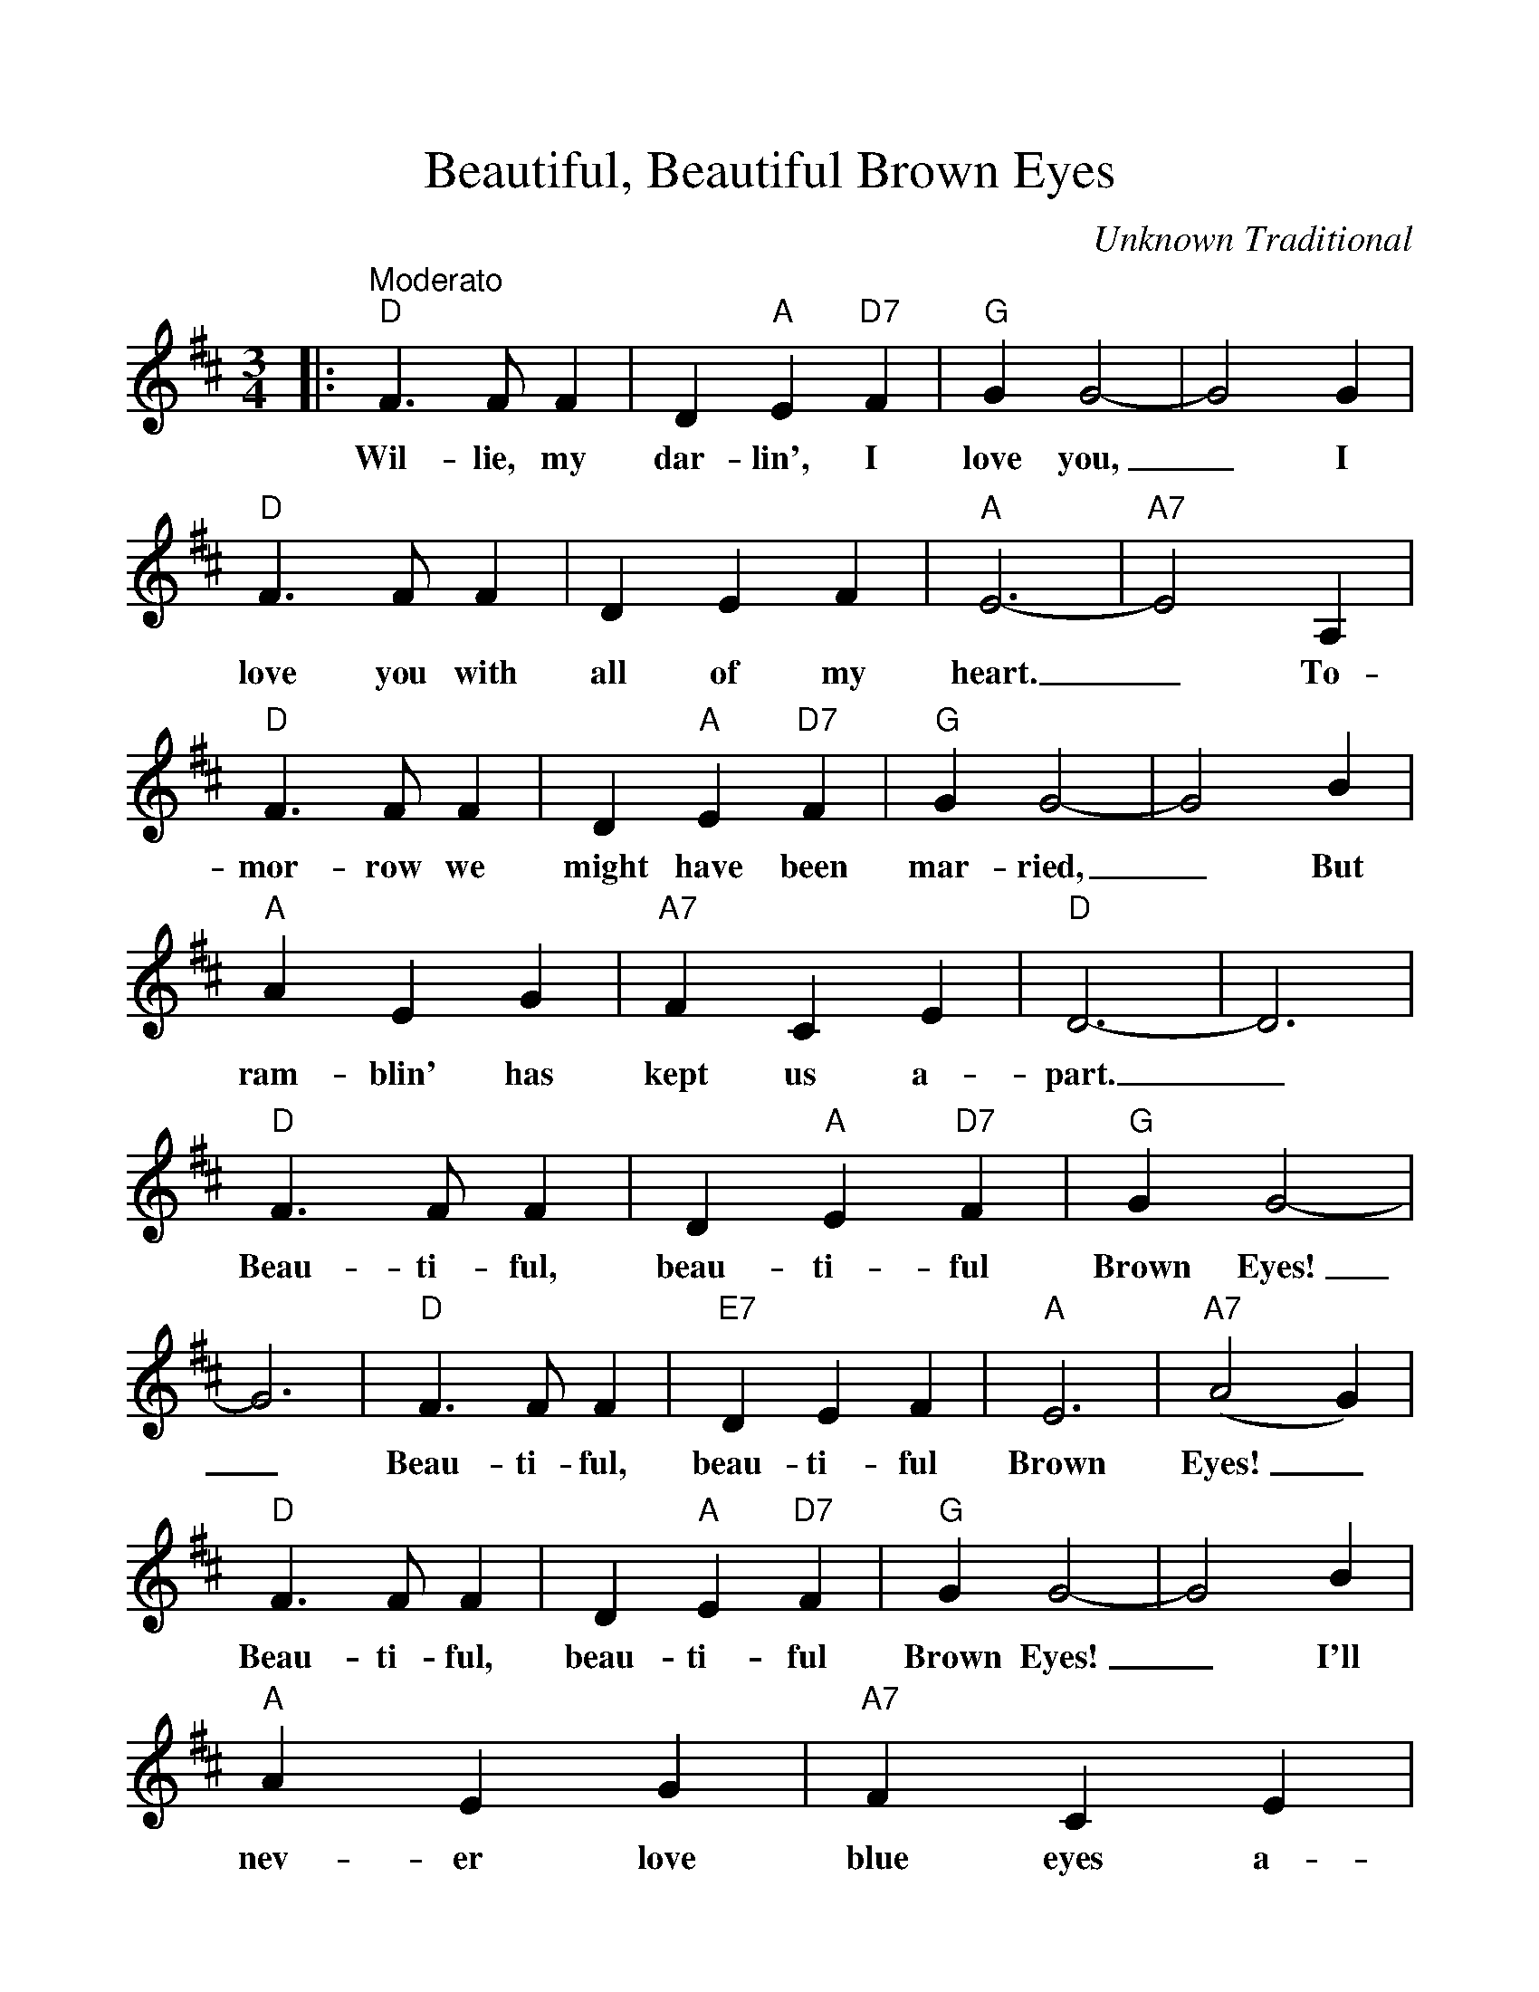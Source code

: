 %%scale 1.05
%%format dulcimer.fmt
X:1
T:Beautiful, Beautiful Brown Eyes
C:Unknown Traditional
M:3/4
L:1/4
%%continueall 1
%%partsbox 1
K:D
|:"^Moderato""D"F3/2 F/2 F|D "A"E "D7"F|"G"G G2-|G2 G
w:Wil-lie, my dar-lin', I love you,_ I
|"D"F3/2 F/2 F|D E F|"A"E3-|"A7"E2 A,|"D"F3/2 F/2 F
w:love you with all of my heart._ To-mor-row we
|D "A"E "D7"F|"G"G G2-|G2 B|"A"A E G|"A7"F C E
w:might have been mar-ried,_ But ram-blin' has kept us a-
|"D"D3-|D3|"D"F3/2 F/2 F|D "A"E "D7"F|"G"G G2-
w:part._ Beau-ti-ful, beau-ti-ful Brown Eyes!
|G3|"D"F3/2 F/2 F|"E7"D E F|"A"E3|("A7"A2 G)
w:_Beau-ti-ful, beau-ti-ful Brown Eyes!_
|"D"F3/2 F/2 F|D "A"E "D7"F|"G"G G2-|G2 B|"A"A E G
w:Beau-ti-ful, beau-ti-ful Brown Eyes!_ I'll nev-er love
|"A7"F C E|1"D"D3-|D3:|2"D"D2-"G"D-|"D"D3||
w:blue eyes a-gain,_ gain.__


